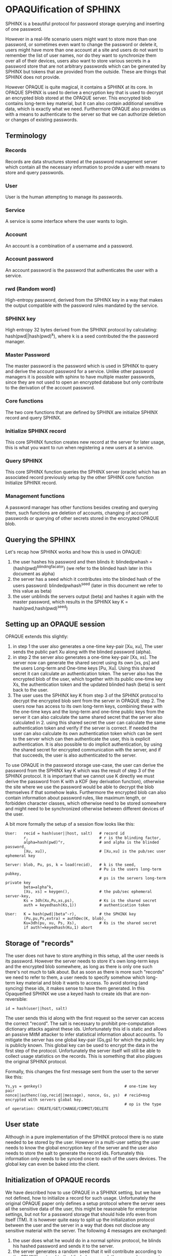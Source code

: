 * OPAQUification of SPHINX

SPHINX is a beautiful protocol for password storage querying and
inserting of one password.

However in a real-life scenario users might want to store more than
one password, or sometimes even want to change the password or delete
it, users might have more than one account at a site and users do not
want to remember the list of user names, nor do they want to
synchronize them over all of their devices, users also want to store
various secrets in a password store that are not arbitrary passwords
which can be generated by SPHINX but tokens that are provided from the
outside. These are things that SPHINX does not provide.

However OPAQUE is quite magical, it contains a SPHINX at its core. In
OPAQUE SPHINX is used to derive a encryption key that is used to
decrypt an encrypted blob stored at the OPAQUE server. This encrypted
blob contains long-term key material, but it can also contain
additional sensitive data, which is exactly what we need. Furthermore
OPAQUE also provides us with a means to authenticate to the server so
that we can authorize deletion or changes of existing passwords.

** Terminology
*** Records
Records are data structures stored at the password management server
which contain all the necessary information to provide a user with
means to store and query passwords.
*** User
User is the human attempting to manage its passwords.
*** Service
A service is some interface where the user wants to login.
*** Account
An account is a combination of a username and a password.
*** Account password
An account password is the password that authenticates the user with a
service.
*** rwd (Random word)
High-entropy password, derived from the SPHINX key in a way that makes
the output compatible with the password rules mandated by the service.
*** SPHINX key
High entropy 32 bytes derived from the SPHINX protocol by calculating:
hash(pwd||hash(pwd)^k), where k is a seed contributed the the password
manager.
*** Master Password
The master password is the password which is used in SPHINX to query
and derive the account password for a service. Unlike other password
managers it is possible with sphinx to have multiple master passwords,
since they are not used to open an encrypted database but only
contribute to the derivation of the account password.
*** Core functions
The two core functions that are defined by SPHINX are initialize SPHINX
record and query SPHINX.
*** Initialize SPHINX record
This core SPHINX function creates new record at the server for later
usage, this is what you want to run when registering a new users at a
service.
*** Query SPHINX
This core SPHINX function queries the SPHINX server (oracle) which has
an associated record previously setup by the other SPHINX core
function Initialize SPHINX record.
*** Management functions
A password manager has other functions besides creating and querying
them, such functions are deletion of accounts, changing of account
passwords or querying of other secrets stored in the encrypted OPAQUE
blob.

** Querying the SPHINX
Let's recap how SPHINX works and how this is used in OPAQUE:
  1. the user hashes his password and then blinds it:
     blindedpwhash = (hash(pwd)^blindingfacator)
     (we refer to the blinded hash later in this document as alpha)
  2. the server has a seed which it contributes into the blinded hash
     of the users password: blindedpwhash^seed
     (later in this document we refer to this value as beta)
  3. the user unblinds the servers output (beta) and hashes it again
     with the master password, which results in the SPHINX key
     K = hash(pwd,hash(pwd)^seed)

** Setting up an OPAQUE session

OPAQUE extends this slightly:
  1. in step 1 the user also generates a one-time key-pair [Xu, xu],
     The user sends the public part Xu along with the blinded
     password (alpha).
  2. in step 2 the server also generates a one-time key-pair [Xs,
     xs]. The server now can generate the shared secret using its own
     [xs, ps] and the users Long-term and One-time keys [Pu,
     Xu]. Using this shared secret it can calculate an authentication
     token. The server also has the encrypted blob of the user, which
     together with its public one-time key Xs, the authentication
     token and the updated blinded hash (beta) is sent back to the
     user.
  3. The user uses the SPHINX key K from step 3 of the
     SPHINX protocol to decrypt the encrypted blob sent from the
     server in OPAQUE step 2. The users now has access to its own
     long-term keys, combining these with the one-time keys and the
     long-term and one-time public keys from the server it can also
     calculate the same shared secret that the server also calculated
     in 2. using this shared secret the user can calculate the same
     authentication token and verify if the server is correct. If
     needed the user can also calculate its own authentication token
     which can be sent to the server which can then authenticate the
     user, this is explicit authentication. It is also possible to do
     implicit authentication, by using the shared secret for encrypted
     communication with the server, and if that succeeds, the user is
     also authenticated to the server.

To use OPAQUE in the password storage use-case, the user can derive
the password from the SPHINX key K which was the result of step 3 of
the SPHINX protocol. It is important that we cannot use K directly we
must derive the password from K with a KDF (key derivation function),
otherwise the site where we use the password would be able to decrypt
the blob themselves if that somehow leaks. Furthermore the encrypted
blob can also contain information about password rules, like maximum
length, or forbidden character classes, which otherwise need to be
stored somewhere and might need to be synchronized otherwise between
different devices of the user.

A bit more formally the setup of a session flow looks like this:

#+BEGIN_EXAMPLE
User:   recid = hash(user||host, salt)   # record id
        r,                               # r is the blinding factor,
        alpha=hash(pwd)^r,               # and alpha is the blinded password,
        [Xu, xu]),                       # [Xu,xu] is the pub/sec user ephemeral key

Server: blob, Pu, ps, k = load(recid),   # k is the seed,
                                         # Pu is the users long-term pubkey,
                                         # ps is the servers long-term private key
        beta=alpha^k,
        [Xs, xs] = keygen(),             # the pub/sec ephemeral server-key,
        Ks = 3dh(Xu,Pu,xs,ps),           # Ks is the shared secret
        auth = keyedhash(Ks,1))          # authentication token

User:   K = hash(pwd||beta^-r),          # the SPHINX key
        (Pu,pu,Ps,extra) = authDec(K, blob),
        Ku=3dh(pu, xu, Ps, Xs),          # Ks is the shared secret
        if auth!=keyedhash(Ku,1) abort
#+END_EXAMPLE

** Storage of "records"

The user does not have to store anything in this setup, all the user
needs is its password. However the server needs to store it's own
long-term keys and the encrypted blob somewhere, as long as there is
only one such there's not much to talk about. But as soon as there is
more such "records" we need to refer to them, a user needs to specify
somehow which long-term key material and blob it wants to access. To
avoid storing (and syncing) these ids, it makes sense to have them
generated. In this Opaqueified SPHINX we use a keyed hash to create
ids that are non-reversible:

#+BEGIN_EXAMPLE
       id = hash(user||host, salt)
#+END_EXAMPLE

The user sends this id along with the first request so the server can
access the correct "record". The salt is necessary to prohibit
pre-computation dictionary attacks against these ids. Unfortunately
this id is static and allows an passive MitM attacker to infer
statistical information about accounts. To mitigate the server has one
global key-pair (Gs,gs) for which the public key is publicly
known. This global key can be used to encrypt the data in the first
step of the protocol. Unfortunately the server itself will still be
able to collect usage statistics on the records. This is something
that also plagues the original SPHINX protocol.

Formally, this changes the first message sent from the user to the
server like this:
#+BEGIN_EXAMPLE
    Ys,ys = genkey()                                    # one-time key pair
    nonce||authenc((op,recid||message), nonce, Gs, ys)  # recid+msg encrypted with servers global key.
                                                        # op is the type of operation: CREATE/GET/CHANGE/COMMIT/DELETE
#+END_EXAMPLE

** User state

Although in a pure implementation of the SPHINX protocol there is no
state needed to be stored by the user. However in a multi-user setting
the user needs to know the global encryption key of the server and the
user also needs to store the salt to generate the record
ids. Fortunately this information only needs to be synced once to
each of the users devices. The global key can even be baked into
the client.

** Initialization of OPAQUE records

We have described how to use OPAQUE in a SPHINX setting, but we have
not defined, how to initialize a record for such usage. Unfortunately
the original OPAQUE paper only defines a setup protocol where the
server sees all the sensitive data of the user, this might be
reasonable for enterprise settings, but not for a password storage
that should hide info even from itself (TM). It is however quite easy
to split up the initialization protocol between the user and the
server in a way that does not disclose any sensitive material with the
server. The following 4 messages are exchanged:

 1. the user does what he would do in a normal sphinx protocol, he
    blinds his hashed password and sends it to the server.
 2. the server generates a random seed that it will contribute
    according to the SPHINX protocol to the blinded password, the
    server also generates a long-term keypair. The server keeps the
    seed k and the private long-term key (ps) for the last step of
    this protocol, and sends the long-term public key (Ps) and the
    blinded password with its contribution (beta) back to the user.
 3. The user generates a long-term keypair (Pu, pu), unblinds beta,
    hashes this with the password again to get the SPHINX key K just
    as in the SPHINX protocol. The user then uses K to encrypt the
    long-term keypair (Pu, pu), the servers long-term public key (Ps),
    and any extra data. The user sends back the encrypted blob and its
    long-term public key to the server.
 4. The server saves it's own long-term keypair (Ps, ps), the seed
    (k), the users long-term public key (Pu), and the encrypted blob
    under the id provided by the user.

Formally, the create flow looks like this:

#+BEGIN_EXAMPLE
User:   r,                               # r is the blinding factor,
        alpha=hash(pwd)^r),              # alpha is the blinded password

Server: (Ps, ps, k, beta=alpha^k),       # Ps, ps: pub/sec long-term server keypair,
                                           k: server seed to sphinx protocol,
                                           beta: k contributed to the blinded password alpha

User:   recid = hash(user||host, salt)   # record id
        K = hash(pwd||beta^-r),          # unblind and hash to get the SPHINX key
        blob = authENC(K, (Pu,pu,Ps, extra)))

Server: store(recid, (ps,Ps,Pu,k,blob))
#+END_EXAMPLE

** Management of records
Management functions change the records stored at the password
management server, these need to be somehow authenticated to prevent
denial of service for legitimate users.

*** Deletion of keys

So far we have only discussed use-cases that were covered by the pure
SPHINX and OPAQUE protocols. Deletion is not covered, the issue with
deletion is how to authorize someone to allow deletion of
"records". SPHINX itself does not provide any mechanism for
this. OPAQUE however contains authentication of both parties, we can
use a normal OPAQUE session flow authenticate deletion of records.

Formally we first execute the "Setting up an OPAQUE session" flow
then:

#+BEGIN_EXAMPLE
User: Ks = 3dh(Xs,Ps,xu,pu), auth = keyedhash(Ks, 2)    # user calculates shared secret and
                                                        # authentication token

Server: if keyedhash(Ks,2) == auth: delete(recid), response = authenc(Ks,"ok") | "fail"

User:   authdec(Ks,response)
#+END_EXAMPLE

*** Changing of passwords/records

If there is a need to change the password for a service, this is quite
easy, the only thing we need to do in the SPHINX protocol is to
generate a new seed on the server which will result in a new output of
the SPHINX protocol. However in the OPAQUE protocol this means we also
need to re-encrypt the blob stored by the server with the key derived
from this new seed and the master key. On an abstract level this means
first establishing an OPAQUE session to recover the contents of the
encrypted blob and to authenticate ourselves towards the server, and
then rerunning the OPAQUE record initialization.

More formally we first setup an OPAQUE session like described above,
then:

#+BEGIN_EXAMPLE
User:   Ku = 3dh(Xs,Ps,xu,pu),                  # user calculates shared secret and
        r, alpha = hash(pwd)^r,                 # fresh blinding of password a la SPHINX
        auth = keyedhash(Ku, 2)                 # authentication token

Server: if keyedhash(Ks, 2) != auth abort(),    # Ks is the shared secret calculated by the
                                                # server during the OPAQUE session setup flow.
        generate new seed k,                    # a la SPHINX
        beta=alpha^k,                           # a la SPINHX

User    (K = hash(pwd||beta^-r),                # unblind beta and hash to get the SPHINX key
        blob = authENC(K, (Pu,pu,Ps, extra)))   # re-encrypt blob

Server  store(recid, (ps,Ps,Pu,k,blob)) into 'new' location
#+END_EXAMPLE

*** Commit new record

To allow for errors during the changing of passwords on a service, the
old password is still active until the user commits the change, which
effectively replaces the current record with the new one. This is a
simple flow, it starts like all the other management flows with the
setup OPAQUE session flow which is used to authenticate the user to
the server and if that succeeds the server replaces the current
record.

formally first we first initiate a session, then
#+BEGIN_EXAMPLE
User: Ku = 3dh(Xs,Ps,xu,pu),   # shared secret
      auth = keyedhash(Ku, 2)  # authentication token
Server: if auth!=keyedhash(Ks, 2) abort()
        replace current (record_id, (ps,Ps,Pu,k,blob)) with 'new'
#+END_EXAMPLE

** OPAQUIFYING usernames
In a multi-device setting a password manager must provide means to
support multiple accounts for the same service for a user. If users
can remember all their accounts that is fine. But some users have many
accounts, some even generate random usernames. These need to be either
synced between the devices of a user (which is annoying) or these
username lists can be stored by the password manager. We can use the
OPAQUE encrypted blob stored on the server to maintain a list of user
accounts which can be queried by the devices of a user. The record id
for such OPAQUEified user-lists is simply hash(host,salt). We need to
handle two cases: when a new account is added to the password manager
and when an account is deleted from it, in both cases we need to
change the contents of the encrypted blob.

*** Adding a new user to the User-list record
When we store account names on the password manager and a new account
is created and a record added to the password manager we also need to
create or update the user list record as well. First we need to find
out if there is already a record for this service on the server, so we
have to setup an OPAQUE session with this record id, if it fails there
is no such record and we must create it, otherwise there is already a
record and we must update it. This can all be implemented by reusing
the previously defined primitives:

#+BEGIN_EXAMPLE
1. Setup OPAQUE session for recid=hash(host,salt)
2a. if 1. fails: Initialize OPAQUE record with extra="user"
2b. else: Change record, while appending "user" to extra blob, then Commit.
#+END_EXAMPLE

Since we don't use the SPHINX key K for authentication to a service it
is ok, to have it changed on every Change invocation.

*** Deleting a user from the User-list
When we use the password manager to store account user names in user
list records, and the user deletes an account we must remove the
account also from the associated user list record. This can be
implemented using the previously defined actions:

#+BEGIN_EXAMPLE
1. Setup OPAQUE session for recid=hash(host,salt)
2. remove user from encrypted blob
2a. if the encrypted blob is empty (this was the last user on this service), delete the record
2b. else: Change record using extra without the deleted user, then Commit.
#+END_EXAMPLE

Similarly to when we add a new user it is ok to have the seed changed
on every Change invocation, we don't use the SPHINX key K for
authentication to a service.

** Weaknesses

1. When using server side user-lists the server can correlate which
   records belong to the same user and target server.
2. The servers long-term key-pairs are unencrypted on disk.
3. The servers global keypair.
4. Fail messages are unauthenticated/protected.
5. No refreshing of server long-term keys when changing seed.
6. Initial messages encrypted with Gs are not forward-secure.
7. Leakage of the users salt allows pre-computation of record ids.
8. Per-user record long-term secret keys.
